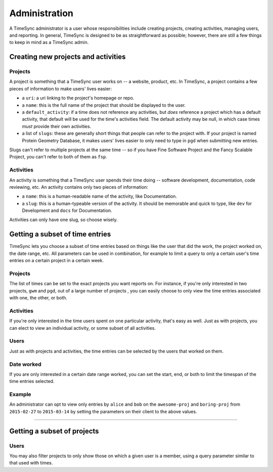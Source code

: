 .. _administration:

==============
Administration
==============

A TimeSync administrator is a user whose responsibilities include creating
projects, creating activities, managing users, and reporting. In general, TimeSync is
designed to be as straightforward as possible; however, there are still a few things to
keep in mind as a TimeSync admin.

Creating new projects and activities
------------------------------------

Projects
~~~~~~~~

A project is something that a TimeSync user works on -- a website, product,
etc.  In TimeSync, a project contains a few pieces of information to make
users' lives easier:

* a ``uri``: a uri linking to the project's homepage or repo.
* a ``name``: this is the full name of the project that should be displayed
  to the user.
* a ``default_activity``: if a time does not reference any activities, but *does*
  reference a project which has a default activity, that default will be used for the
  time's activities field. The default activity may be null, in which case times *must*
  provide their own activities.
* a list of ``slugs``: these are generally short things that people can refer
  to the project with. If your project is named Protein Geometry Database,
  it makes users' lives easier to only need to type in ``pgd`` when submitting
  new entries.

Slugs can't refer to multiple projects at the same time -- so if you have Fine
Software Project and the Fancy Scalable Project, you can't refer to both of
them as ``fsp``.

Activities
~~~~~~~~~~

An activity is something that a TimeSync user spends their time doing --
software development, documentation, code reviewing, etc. An activity contains
only two pieces of information:

* a ``name``: this is a human-readable name of the activity, like
  Documentation.
* a ``slug``: this is a human-typeable version of the activity. It should be
  memorable and quick to type, like ``dev`` for Development and ``docs`` for
  Documentation.

Activities can only have one slug, so choose wisely.

Getting a subset of time entries
--------------------------------

TimeSync lets you choose a subset of time entries based on things like the user
that did the work, the project worked on, the date range, etc. All parameters
can be used in combination, for example to limit a query to only a certain user's time
entries on a certain project in a certain week.

Projects
~~~~~~~~

The list of times can be set to the exact projects you want reports on. For
instance, if you're only interested in two projects, ``gwm`` and ``pgd``, out
of a large number of projects , you can easily choose to only view the time
entries associated with one, the other, or both.

Activities
~~~~~~~~~~

If you're only interested in the time users spent on one particular activity,
that's easy as well. Just as with projects, you can elect to view an individual
activity, or some subset of all activities.

Users
~~~~~

Just as with projects and activities, the time entries can be selected by the
users that worked on them.

Date worked
~~~~~~~~~~~

If you are only interested in a certain date range worked, you can set the
start, end, or both to limit the timespan of the time entries selected.

Example
~~~~~~~

An administrator can opt to view only entries by ``alice`` and ``bob`` on the
``awesome-proj`` and ``boring-proj`` from ``2015-02-27`` to ``2015-03-14`` by
setting the parameters on their client to the above values.

----------------------------

Getting a subset of projects
----------------------------

Users
~~~~~

You may also filter projects to only show those on which a given user is a
member, using a query parameter similar to that used with times.
